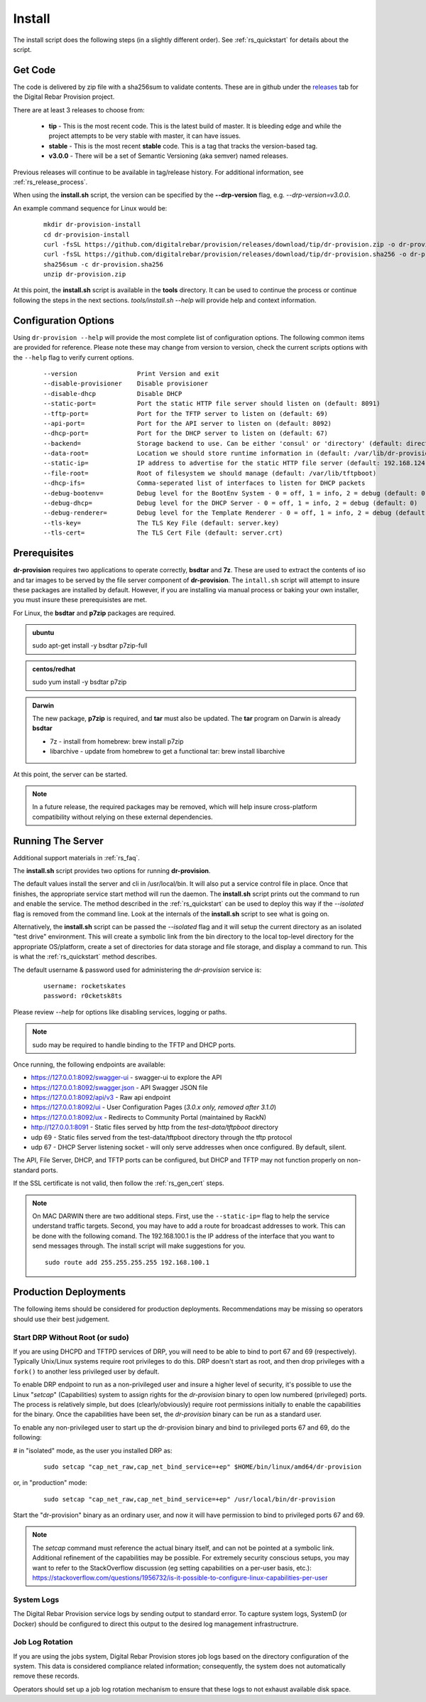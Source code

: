 .. Copyright (c) 2017 RackN Inc.
.. Licensed under the Apache License, Version 2.0 (the "License");
.. Digital Rebar Provision documentation under Digital Rebar master license
.. index::
  pair: Digital Rebar Provision; Install

.. _rs_install:

Install
~~~~~~~

The install script does the following steps (in a slightly different order).  See :ref:`rs_quickstart` for details about the script.

Get Code
--------

The code is delivered by zip file with a sha256sum to validate contents.  These are in github under the
`releases <https://github.com/digitalrebar/provision/releases>`_ tab for the Digital Rebar Provision project.

There are at least 3 releases to choose from:

  * **tip** - This is the most recent code.  This is the latest build of master.  It is bleeding edge and while the project attempts to be very stable with master, it can have issues.
  * **stable** - This is the most recent **stable** code.  This is a tag that tracks the version-based tag.
  * **v3.0.0** - There will be a set of Semantic Versioning (aka semver) named releases.

Previous releases will continue to be available in tag/release history.  For additional information, see
:ref:`rs_release_process`.

When using the **install.sh** script, the version can be specified by the **--drp-version** flag,
e.g. *--drp-version=v3.0.0*.

An example command sequence for Linux would be:

  ::

    mkdir dr-provision-install
    cd dr-provision-install
    curl -fsSL https://github.com/digitalrebar/provision/releases/download/tip/dr-provision.zip -o dr-provision.zip
    curl -fsSL https://github.com/digitalrebar/provision/releases/download/tip/dr-provision.sha256 -o dr-provision.sha256
    sha256sum -c dr-provision.sha256
    unzip dr-provision.zip

At this point, the **install.sh** script is available in the **tools** directory.  It can be used to continue the process or
continue following the steps in the next sections.  *tools/install.sh --help* will provide help and context information.

Configuration Options
---------------------

Using ``dr-provision --help`` will provide the most complete list of configuration options.  The following common items are provided for reference.  Please note these may change from version to version, check the current scripts options with the ``--help`` flag to verify current options.

  ::
  
      --version                Print Version and exit
      --disable-provisioner    Disable provisioner
      --disable-dhcp           Disable DHCP
      --static-port=           Port the static HTTP file server should listen on (default: 8091)
      --tftp-port=             Port for the TFTP server to listen on (default: 69)
      --api-port=              Port for the API server to listen on (default: 8092)
      --dhcp-port=             Port for the DHCP server to listen on (default: 67)
      --backend=               Storage backend to use. Can be either 'consul' or 'directory' (default: directory)
      --data-root=             Location we should store runtime information in (default: /var/lib/dr-provision)
      --static-ip=             IP address to advertise for the static HTTP file server (default: 192.168.124.11)
      --file-root=             Root of filesystem we should manage (default: /var/lib/tftpboot)
      --dhcp-ifs=              Comma-seperated list of interfaces to listen for DHCP packets
      --debug-bootenv=         Debug level for the BootEnv System - 0 = off, 1 = info, 2 = debug (default: 0)
      --debug-dhcp=            Debug level for the DHCP Server - 0 = off, 1 = info, 2 = debug (default: 0)
      --debug-renderer=        Debug level for the Template Renderer - 0 = off, 1 = info, 2 = debug (default: 0)
      --tls-key=               The TLS Key File (default: server.key)
      --tls-cert=              The TLS Cert File (default: server.crt)

Prerequisites
-------------

**dr-provision** requires two applications to operate correctly, **bsdtar** and **7z**.  These are used to extract the contents
of iso and tar images to be served by the file server component of **dr-provision**.  The ``intall.sh`` script will attempt to insure these packages are installed by default.  However, if you are installing via manual process or baking your own installer, you must insure these prerequisistes are met. 

For Linux, the **bsdtar** and **p7zip** packages are required.

.. admonition:: ubuntu

  sudo apt-get install -y bsdtar p7zip-full

.. admonition:: centos/redhat

  sudo yum install -y bsdtar p7zip

.. admonition:: Darwin

  The new package, **p7zip** is required, and **tar** must also be updated.  The **tar** program on Darwin is already **bsdtar**

  * 7z - install from homebrew: brew install p7zip
  * libarchive - update from homebrew to get a functional tar: brew install libarchive

At this point, the server can be started.

.. note:: In a future release, the required packages may be removed, which will help insure cross-platform compatibility without relying on these external dependencies. 

Running The Server
------------------

Additional support materials in :ref:`rs_faq`.

The **install.sh** script provides two options for running **dr-provision**.  

The default values install the server and cli in /usr/local/bin.  It will also put a service control file in place.  Once that finishes, the appropriate service start method will run the daemon.  The **install.sh** script prints out the command to run
and enable the service.  The method described in the :ref:`rs_quickstart` can be used to deploy this way if the
*--isolated* flag is removed from the command line.  Look at the internals of the **install.sh** script to see what
is going on.

Alternatively, the **install.sh** script can be passed the *--isolated* flag and it will setup the current directory
as an isolated "test drive" environment.  This will create a symbolic link from the bin directory to the local top-level
directory for the appropriate OS/platform, create a set of directories for data storage and file storage, and
display a command to run.  This is what the :ref:`rs_quickstart` method describes.

The default username & password used for administering the *dr-provision* service is:
  ::

    username: rocketskates
    password: r0cketsk8ts

Please review `--help` for options like disabling services, logging or paths.

.. note:: sudo may be required to handle binding to the TFTP and DHCP ports.

Once running, the following endpoints are available:

* https://127.0.0.1:8092/swagger-ui - swagger-ui to explore the API
* https://127.0.0.1:8092/swagger.json - API Swagger JSON file
* https://127.0.0.1:8092/api/v3 - Raw api endpoint
* https://127.0.0.1:8092/ui - User Configuration Pages (*3.0.x only, removed after 3.1.0*)
* https://127.0.0.1:8092/ux - Redirects to Community Portal (maintained by RackN)
* http://127.0.0.1:8091 - Static files served by http from the *test-data/tftpboot* directory
* udp 69 - Static files served from the test-data/tftpboot directory through the tftp protocol
* udp 67 - DHCP Server listening socket - will only serve addresses when once configured.  By default, silent.

The API, File Server, DHCP, and TFTP ports can be configured, but DHCP and TFTP may not function properly on non-standard ports.

If the SSL certificate is not valid, then follow the :ref:`rs_gen_cert` steps.

.. note:: On MAC DARWIN there are two additional steps. First, use the ``--static-ip=`` flag to help the service understand traffic targets.  Second, you may have to add a route for broadcast addresses to work.  This can be done with the following comand.  The 192.168.100.1 is the IP address of the interface that you want to send messages through. The install script will make suggestions for you.

  ::

    sudo route add 255.255.255.255 192.168.100.1

Production Deployments
----------------------

The following items should be considered for production deployments.  Recommendations may be missing so operators should use their best judgement.

Start DRP Without Root (or sudo)
================================

If you are using DHCPD and TFTPD services of DRP, you will need to be able to bind to port 67 and 69 (respectively).  Typically Unix/Linux systems require root privileges to do this.  DRP doesn't start as root, and then drop privileges with a ``fork()`` to another less privileged user by default.

To enable DRP endpoint to run as a non-privileged user and insure a higher level of security, it's possible to use the Linux "*setcap*" (Capabilities) system to assign rights for the *dr-provision* binary to open low numbered (privileged) ports.  The process is relatively simple, but does (clearly/obviously) require root permissions initially to enable the capabilities for the binary.  Once the capabilities have been set, the *dr-provision* binary can be run as a standard user.

To enable any non-privileged user to start up the dr-provision binary and bind to privileged ports 67 and 69, do the following:

# in "isolated" mode, as the user you installed DRP as:
  ::

    sudo setcap "cap_net_raw,cap_net_bind_service=+ep" $HOME/bin/linux/amd64/dr-provision

or, in "production" mode:
  ::

    sudo setcap "cap_net_raw,cap_net_bind_service=+ep" /usr/local/bin/dr-provision

Start the "dr-provision" binary as an ordinary user, and now it will have permission to bind to privileged ports 67 and 69.

.. note:: The *setcap* command must reference the actual binary itself, and can not be pointed at a symbolic link.  Additional refinement of the capabilities may be possible.  For extremely security conscious setups, you may want to refer to the StackOverflow discussion (eg setting capabilities on a per-user basis, etc.): 
  https://stackoverflow.com/questions/1956732/is-it-possible-to-configure-linux-capabilities-per-user

System Logs
===========

The Digital Rebar Provision service logs by sending output to standard error.  To capture system logs, SystemD (or Docker) should be configured to direct this output to the desired log management infrastructrure.

Job Log Rotation
================

If you are using the jobs system, Digital Rebar Provision stores job logs based on the directory configuration of the system.  This data is considered compliance related information; consequently, the system does not automatically remove these records.

Operators should set up a job log rotation mechanism to ensure that these logs to not exhaust available disk space.
